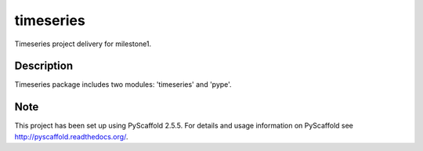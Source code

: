 ==========
timeseries
==========

.. image:: https://travis-ci.org/cs207-project/timeseries-package.svg?branch=master
    :target: https://travis-ci.org/cs207-project/timeseries-package
.. image:: https://coveralls.io/repos/github/cs207-project/timeseries-package/badge.svg?branch=master :target: https://coveralls.io/github/cs207-project/timeseries-package?branch=master

Timeseries project delivery for milestone1.


Description
===========

Timeseries package includes two modules: 'timeseries' and 'pype'.

Note
====

This project has been set up using PyScaffold 2.5.5. For details and usage
information on PyScaffold see http://pyscaffold.readthedocs.org/.
